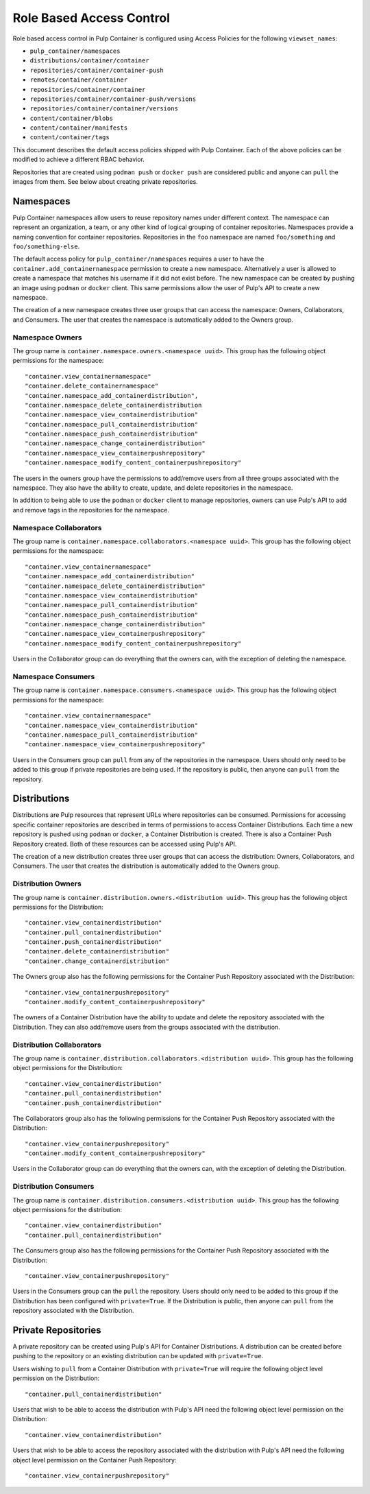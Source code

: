 Role Based Access Control
=========================

Role based access control in Pulp Container is configured using Access Policies for the following
``viewset_names``:

* ``pulp_container/namespaces``
* ``distributions/container/container``
* ``repositories/container/container-push``
* ``remotes/container/container``
* ``repositories/container/container``
* ``repositories/container/container-push/versions``
* ``repositories/container/container/versions``
* ``content/container/blobs``
* ``content/container/manifests``
* ``content/container/tags``

This document describes the default access policies shipped with Pulp Container. Each of the above
policies can be modified to achieve a different RBAC behavior.

Repositories that are created using ``podman push`` or ``docker push`` are considered public and anyone
can ``pull`` the images from them. See below about creating private repositories.

Namespaces
----------

Pulp Container namespaces allow users to reuse repository names under different context. The
namespace can represent an organization, a team, or any other kind of logical grouping of container
repositories. Namespaces provide a naming convention for container repositories. Repositories in
the ``foo`` namespace are named ``foo/something`` and ``foo/something-else``.

The default access policy for ``pulp_container/namespaces`` requires a user to have the
``container.add_containernamespace`` permission to create a new namespace. Alternatively a user is
allowed to create a namespace that matches his username if it did not exist before. The new
namespace can be created by pushing an image using ``podman`` or ``docker`` client. This same
permissions allow the user of Pulp's API to create a new namespace.

The creation of a new namespace creates three user groups that can access the namespace:
Owners, Collaborators, and Consumers. The user that creates the namespace is automatically added to
the Owners group.

Namespace Owners
~~~~~~~~~~~~~~~~

The group name is ``container.namespace.owners.<namespace uuid>``. This group has the following
object permissions for the namespace::

     "container.view_containernamespace"
     "container.delete_containernamespace"
     "container.namespace_add_containerdistribution",
     "container.namespace_delete_containerdistribution
     "container.namespace_view_containerdistribution"
     "container.namespace_pull_containerdistribution"
     "container.namespace_push_containerdistribution"
     "container.namespace_change_containerdistribution"
     "container.namespace_view_containerpushrepository"
     "container.namespace_modify_content_containerpushrepository"

The users in the owners group have the permissions to add/remove users from all three groups
associated with the namespace. They also have the ability to create, update, and delete
repositories in the namespace.

In addition to being able to use the ``podman`` or ``docker`` client to manage repositories, owners
can use Pulp's API to add and remove tags in the repositories for the namespace.

Namespace Collaborators
~~~~~~~~~~~~~~~~~~~~~~~

The group name is ``container.namespace.collaborators.<namespace uuid>``. This group has the
following object permissions for the namespace::

    "container.view_containernamespace"
    "container.namespace_add_containerdistribution"
    "container.namespace_delete_containerdistribution"
    "container.namespace_view_containerdistribution"
    "container.namespace_pull_containerdistribution"
    "container.namespace_push_containerdistribution"
    "container.namespace_change_containerdistribution"
    "container.namespace_view_containerpushrepository"
    "container.namespace_modify_content_containerpushrepository"

Users in the Collaborator group can do everything that the owners can, with the exception of
deleting the namespace.

Namespace Consumers
~~~~~~~~~~~~~~~~~~~

The group name is ``container.namespace.consumers.<namespace uuid>``. This group has the following
object permissions for the namespace::

    "container.view_containernamespace"
    "container.namespace_view_containerdistribution"
    "container.namespace_pull_containerdistribution"
    "container.namespace_view_containerpushrepository"

Users in the Consumers group can ``pull`` from any of the repositories in the namespace. Users
should only need to be added to this group if private repositories are being used. If the
repository is public, then anyone can ``pull`` from the repository.

Distributions
-------------

Distributions are Pulp resources that represent URLs where repositories can be consumed.
Permissions for accessing specific container repositories are described in terms of permissions
to access Container Distributions. Each time a new repository is pushed using ``podman`` or ``docker``,
a Container Distribution is created. There is also a Container Push Repository created. Both of
these resources can be accessed using Pulp's API.

The creation of a new distribution creates three user groups that can access the distribution:
Owners, Collaborators, and Consumers. The user that creates the distribution is automatically added to
the Owners group.

Distribution Owners
~~~~~~~~~~~~~~~~~~~

The group name is ``container.distribution.owners.<distribution uuid>``. This group has the following
object permissions for the Distribution::

    "container.view_containerdistribution"
    "container.pull_containerdistribution"
    "container.push_containerdistribution"
    "container.delete_containerdistribution"
    "container.change_containerdistribution"

The Owners group also has the following permissions for the Container Push Repository associated
with the Distribution::

    "container.view_containerpushrepository"
    "container.modify_content_containerpushrepository"

The owners of a Container Distribution have the ability to update and delete the repository
associated with the Distribution. They can also add/remove users from the groups associated with
the distribution.

Distribution Collaborators
~~~~~~~~~~~~~~~~~~~~~~~~~~

The group name is ``container.distribution.collaborators.<distribution uuid>``. This group has the
following object permissions for the Distribution::

    "container.view_containerdistribution"
    "container.pull_containerdistribution"
    "container.push_containerdistribution"

The Collaborators group also has the following permissions for the Container Push Repository associated
with the Distribution::

    "container.view_containerpushrepository"
    "container.modify_content_containerpushrepository"

Users in the Collaborator group can do everything that the owners can, with the exception of deleting
the Distribution.

Distribution Consumers
~~~~~~~~~~~~~~~~~~~~~~

The group name is ``container.distribution.consumers.<distribution uuid>``. This group has the following
object permissions for the distribution::

    "container.view_containerdistribution"
    "container.pull_containerdistribution"

The Consumers group also has the following permissions for the Container Push Repository associated
with the Distribution::

    "container.view_containerpushrepository"

Users in the Consumers group can the ``pull`` the repository. Users should only need to be added to
this group if the Distribution has been configured with ``private=True``. If the Distribution is
public, then anyone can ``pull`` from the repository associated with the Distribution.

Private Repositories
--------------------

A private repository can be created using Pulp's API for Container Distributions. A distribution
can be created before pushing to the repository or an existing distribution can be updated with
``private=True``.

Users wishing to ``pull`` from a Container Distribution with ``private=True``
will require the following object level permission on the Distribution::

    "container.pull_containerdistribution"

Users that wish to be able to access the distribution with Pulp's API need the following object level
permission on the Distribution::

    "container.view_containerdistribution"

Users that wish to be able to access the repository associated with the distribution with Pulp's
API need the following object level permission on the Container Push Repository::

    "container.view_containerpushrepository"
